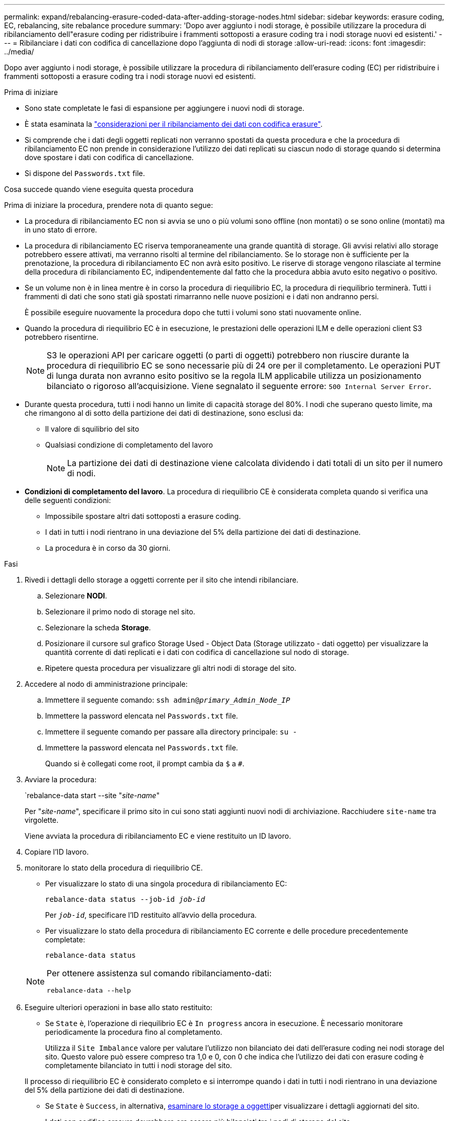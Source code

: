---
permalink: expand/rebalancing-erasure-coded-data-after-adding-storage-nodes.html 
sidebar: sidebar 
keywords: erasure coding, EC, rebalancing, site rebalance procedure 
summary: 'Dopo aver aggiunto i nodi storage, è possibile utilizzare la procedura di ribilanciamento dell"erasure coding per ridistribuire i frammenti sottoposti a erasure coding tra i nodi storage nuovi ed esistenti.' 
---
= Ribilanciare i dati con codifica di cancellazione dopo l'aggiunta di nodi di storage
:allow-uri-read: 
:icons: font
:imagesdir: ../media/


[role="lead"]
Dopo aver aggiunto i nodi storage, è possibile utilizzare la procedura di ribilanciamento dell'erasure coding (EC) per ridistribuire i frammenti sottoposti a erasure coding tra i nodi storage nuovi ed esistenti.

.Prima di iniziare
* Sono state completate le fasi di espansione per aggiungere i nuovi nodi di storage.
* È stata esaminata la link:considerations-for-rebalancing-erasure-coded-data.html["considerazioni per il ribilanciamento dei dati con codifica erasure"].
* Si comprende che i dati degli oggetti replicati non verranno spostati da questa procedura e che la procedura di ribilanciamento EC non prende in considerazione l'utilizzo dei dati replicati su ciascun nodo di storage quando si determina dove spostare i dati con codifica di cancellazione.
* Si dispone del `Passwords.txt` file.


.Cosa succede quando viene eseguita questa procedura
Prima di iniziare la procedura, prendere nota di quanto segue:

* La procedura di ribilanciamento EC non si avvia se uno o più volumi sono offline (non montati) o se sono online (montati) ma in uno stato di errore.
* La procedura di ribilanciamento EC riserva temporaneamente una grande quantità di storage. Gli avvisi relativi allo storage potrebbero essere attivati, ma verranno risolti al termine del ribilanciamento. Se lo storage non è sufficiente per la prenotazione, la procedura di ribilanciamento EC non avrà esito positivo. Le riserve di storage vengono rilasciate al termine della procedura di ribilanciamento EC, indipendentemente dal fatto che la procedura abbia avuto esito negativo o positivo.
* Se un volume non è in linea mentre è in corso la procedura di riequilibrio EC, la procedura di riequilibrio terminerà. Tutti i frammenti di dati che sono stati già spostati rimarranno nelle nuove posizioni e i dati non andranno persi.
+
È possibile eseguire nuovamente la procedura dopo che tutti i volumi sono stati nuovamente online.

* Quando la procedura di riequilibrio EC è in esecuzione, le prestazioni delle operazioni ILM e delle operazioni client S3 potrebbero risentirne.
+

NOTE: S3 le operazioni API per caricare oggetti (o parti di oggetti) potrebbero non riuscire durante la procedura di riequilibrio EC se sono necessarie più di 24 ore per il completamento. Le operazioni PUT di lunga durata non avranno esito positivo se la regola ILM applicabile utilizza un posizionamento bilanciato o rigoroso all'acquisizione. Viene segnalato il seguente errore: `500 Internal Server Error`.

* Durante questa procedura, tutti i nodi hanno un limite di capacità storage del 80%. I nodi che superano questo limite, ma che rimangono al di sotto della partizione dei dati di destinazione, sono esclusi da:
+
** Il valore di squilibrio del sito
** Qualsiasi condizione di completamento del lavoro
+

NOTE: La partizione dei dati di destinazione viene calcolata dividendo i dati totali di un sito per il numero di nodi.



* *Condizioni di completamento del lavoro*. La procedura di riequilibrio CE è considerata completa quando si verifica una delle seguenti condizioni:
+
** Impossibile spostare altri dati sottoposti a erasure coding.
** I dati in tutti i nodi rientrano in una deviazione del 5% della partizione dei dati di destinazione.
** La procedura è in corso da 30 giorni.




.Fasi
. [[review_object_storage]]Rivedi i dettagli dello storage a oggetti corrente per il sito che intendi ribilanciare.
+
.. Selezionare *NODI*.
.. Selezionare il primo nodo di storage nel sito.
.. Selezionare la scheda *Storage*.
.. Posizionare il cursore sul grafico Storage Used - Object Data (Storage utilizzato - dati oggetto) per visualizzare la quantità corrente di dati replicati e i dati con codifica di cancellazione sul nodo di storage.
.. Ripetere questa procedura per visualizzare gli altri nodi di storage del sito.


. Accedere al nodo di amministrazione principale:
+
.. Immettere il seguente comando: `ssh admin@_primary_Admin_Node_IP_`
.. Immettere la password elencata nel `Passwords.txt` file.
.. Immettere il seguente comando per passare alla directory principale: `su -`
.. Immettere la password elencata nel `Passwords.txt` file.
+
Quando si è collegati come root, il prompt cambia da `$` a `#`.



. Avviare la procedura:
+
`rebalance-data start --site "_site-name_"

+
Per "_site-name_", specificare il primo sito in cui sono stati aggiunti nuovi nodi di archiviazione. Racchiudere `site-name` tra virgolette.

+
Viene avviata la procedura di ribilanciamento EC e viene restituito un ID lavoro.

. Copiare l'ID lavoro.
. [[view-status]]monitorare lo stato della procedura di riequilibrio CE.
+
** Per visualizzare lo stato di una singola procedura di ribilanciamento EC:
+
`rebalance-data status --job-id _job-id_`

+
Per `_job-id_`, specificare l'ID restituito all'avvio della procedura.

** Per visualizzare lo stato della procedura di ribilanciamento EC corrente e delle procedure precedentemente completate:
+
`rebalance-data status`

+
[NOTE]
====
Per ottenere assistenza sul comando ribilanciamento-dati:

`rebalance-data --help`

====


. Eseguire ulteriori operazioni in base allo stato restituito:
+
** Se `State` è, l'operazione di riequilibrio EC è `In progress` ancora in esecuzione. È necessario monitorare periodicamente la procedura fino al completamento.
+
Utilizza il `Site Imbalance` valore per valutare l'utilizzo non bilanciato dei dati dell'erasure coding nei nodi storage del sito. Questo valore può essere compreso tra 1,0 e 0, con 0 che indica che l'utilizzo dei dati con erasure coding è completamente bilanciato in tutti i nodi storage del sito.

+
Il processo di riequilibrio EC è considerato completo e si interrompe quando i dati in tutti i nodi rientrano in una deviazione del 5% della partizione dei dati di destinazione.

** Se `State` è `Success`, in alternativa, <<review_object_storage,esaminare lo storage a oggetti>>per visualizzare i dettagli aggiornati del sito.
+
I dati con codifica erasure dovrebbero ora essere più bilanciati tra i nodi di storage del sito.

** Se `State` è `Failure`:
+
... Verificare che tutti i nodi di storage del sito siano connessi alla rete.
... Controllare e risolvere eventuali avvisi che potrebbero influire su questi nodi di storage.
... Riavviare la procedura di ribilanciamento EC:
+
`rebalance-data start –-job-id _job-id_`

... <<view-status,Visualizzare lo stato>> della nuova procedura. Se `State` è ancora `Failure`, contattare il supporto tecnico.




. Se la procedura di ribilanciamento EC genera un carico eccessivo (ad esempio, le operazioni di acquisizione sono interessate), sospendere la procedura.
+
`rebalance-data pause --job-id _job-id_`

. Se è necessario terminare la procedura di ribilanciamento EC (ad esempio, in modo da poter eseguire un aggiornamento del software StorageGRID), immettere quanto segue:
+
`rebalance-data terminate --job-id _job-id_`

+

NOTE: Quando si termina una procedura di riequilibrio EC, tutti i frammenti di dati che sono già stati spostati rimangono nelle nuove posizioni. I dati non vengono spostati di nuovo nella posizione originale.

. Se si utilizza la codifica erasure in più siti, eseguire questa procedura per tutti gli altri siti interessati.

